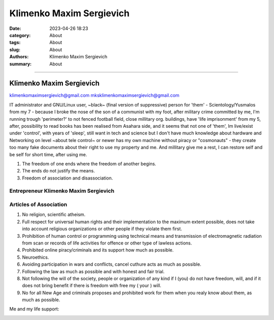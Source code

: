 Klimenko Maxim Sergievich
#########################

:date: 2023-04-26 18:23
:category: About
:tags: About
:slug: About
:authors: Klimenko Maxim Sergievich
:summary: About

#########################

=========================
Klimenko Maxim Sergievich
=========================

klimenkomaximsergievich@gmail.com
mksklimenkomaximsergievich@gmail.com

| IT administrator and GNU/Linux user, ~black~ (final version of suppressive) person for 'them' - Scientology/Yusmalos from my 7 - because I broke the nose of the son of a communist with my foot, after military crime committed by me, I'm running trough 'perimeter?' to not fenced football field, close millitary org. buildings, have 'life imprisonment' from my 5, after, possibility to read books has been realised from Asahara side, and it seems that not one of 'them', Im live/exist under 'control', with years of 'sleep', still want in tech and science but I don't have much knowledge about hardware and Networking on level ~about tele control~ or newer has my own machine without piracy or "cosmonauts" - they create too many fake documents about their right to use my property and me. And millitary give me a rest, I can restore self and be self for short time, after using me.

1. The freedom of one ends where the freedom of another begins.

2. The ends do not justify the means.

3. Freedom of association and disassociation.

Entrepreneur Klimenko Maxim Sergievich
++++++++++++++++++++++++++++++++++++++

Articles of Association
+++++++++++++++++++++++

1. No religion, scientific atheism.

2. Full respect for universal human rights and their implementation to the maximum extent possible, does not take into account religious organizations or other people if they violate them first.

3. Prohibition of human control or programming using technical means and transmission of electromagnetic radiation from scan or records of life activities for offence or other type of lawless actions.

4. Prohibited online piracy/criminals and its support how much as possible.

5. Neuroethics.

6. Avoiding participation in wars and conflicts, cancel cuthure acts as much as possible.

7. Following the law as much as possible and with honest and fair trial.

8. Not following the will of the society, people or organization of any kind if I (you) do not have freedom, will, and if it does not bring benefit if there is freedom with free my ( your ) will.

9. No for all New Age and criminals proposes and prohibited work for them when you realy know about them, as much as possible.

Me and my life support:

.. image:: images/myphoto.jpg
           :align: left


.. image:: images/myproperty.jpg
           :align: left
